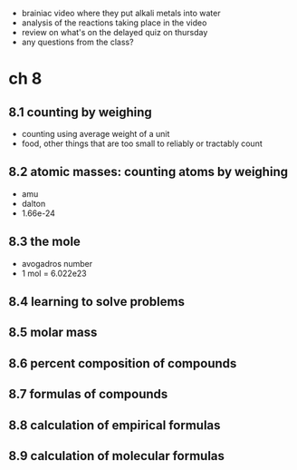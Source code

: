 - brainiac video where they put alkali metals into water
- analysis of the reactions taking place in the video
- review on what's on the delayed quiz on thursday
- any questions from the class?

* ch 8
** 8.1 counting by weighing
   - counting using average weight of a unit
   - food, other things that are too small to reliably or tractably count
** 8.2 atomic masses: counting atoms by weighing
   - amu
   - dalton
   - 1.66e-24
** 8.3 the mole
   - avogadros number
   - 1 mol = 6.022e23
** 8.4 learning to solve problems
** 8.5 molar mass
** 8.6 percent composition of compounds
** 8.7 formulas of compounds
** 8.8 calculation of empirical formulas
** 8.9 calculation of molecular formulas
